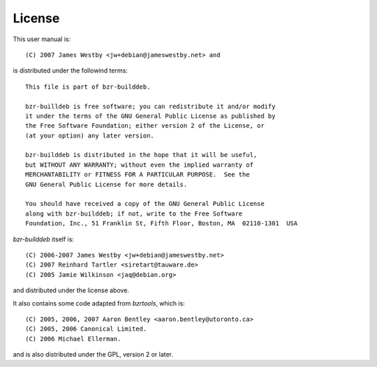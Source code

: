 License
-------

This user manual is::

     (C) 2007 James Westby <jw+debian@jameswestby.net> and

is distributed under the followind terms::

   This file is part of bzr-builddeb.

   bzr-builldeb is free software; you can redistribute it and/or modify
   it under the terms of the GNU General Public License as published by
   the Free Software Foundation; either version 2 of the License, or
   (at your option) any later version.

   bzr-builddeb is distributed in the hope that it will be useful,
   but WITHOUT ANY WARRANTY; without even the implied warranty of
   MERCHANTABILITY or FITNESS FOR A PARTICULAR PURPOSE.  See the
   GNU General Public License for more details.

   You should have received a copy of the GNU General Public License
   along with bzr-builddeb; if not, write to the Free Software
   Foundation, Inc., 51 Franklin St, Fifth Floor, Boston, MA  02110-1301  USA

`bzr-builddeb` itself is::

      (C) 2006-2007 James Westby <jw+debian@jameswestby.net>
      (C) 2007 Reinhard Tartler <siretart@tauware.de>
      (C) 2005 Jamie Wilkinson <jaq@debian.org>

and distributed under the license above.

It also contains some code adapted from `bzrtools`, which is::

      (C) 2005, 2006, 2007 Aaron Bentley <aaron.bentley@utoronto.ca>
      (C) 2005, 2006 Canonical Limited.
      (C) 2006 Michael Ellerman.

and is also distributed under the GPL, version 2 or later.

